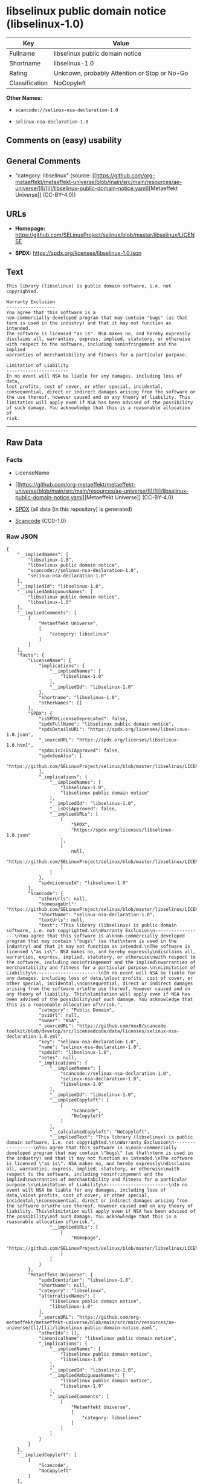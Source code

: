* libselinux public domain notice (libselinux-1.0)
| Key            | Value                                        |
|----------------+----------------------------------------------|
| Fullname       | libselinux public domain notice              |
| Shortname      | libselinux-1.0                               |
| Rating         | Unknown, probably Attention or Stop or No-Go |
| Classification | NoCopyleft                                   |

*Other Names:*

- =scancode://selinux-nsa-declaration-1.0=

- =selinux-nsa-declaration-1.0=

** Comments on (easy) usability

** General Comments

- "category: libselinux" (source:
  [[https://github.com/org-metaeffekt/metaeffekt-universe/blob/main/src/main/resources/ae-universe/[l]/[li]/libselinux-public-domain-notice.yaml][Metaeffekt
  Universe]] (CC-BY-4.0))

** URLs

- *Homepage:*
  https://github.com/SELinuxProject/selinux/blob/master/libselinux/LICENSE

- *SPDX:* https://spdx.org/licenses/libselinux-1.0.json

** Text
#+begin_example
  This library (libselinux) is public domain software, i.e. not copyrighted.

  Warranty Exclusion
  ------------------
  You agree that this software is a
  non-commercially developed program that may contain "bugs" (as that
  term is used in the industry) and that it may not function as intended.
  The software is licensed "as is". NSA makes no, and hereby expressly
  disclaims all, warranties, express, implied, statutory, or otherwise
  with respect to the software, including noninfringement and the implied
  warranties of merchantability and fitness for a particular purpose.

  Limitation of Liability
  -----------------------
  In no event will NSA be liable for any damages, including loss of data,
  lost profits, cost of cover, or other special, incidental,
  consequential, direct or indirect damages arising from the software or
  the use thereof, however caused and on any theory of liability. This
  limitation will apply even if NSA has been advised of the possibility
  of such damage. You acknowledge that this is a reasonable allocation of
  risk.
#+end_example

--------------

** Raw Data
*** Facts

- LicenseName

- [[https://github.com/org-metaeffekt/metaeffekt-universe/blob/main/src/main/resources/ae-universe/[l]/[li]/libselinux-public-domain-notice.yaml][Metaeffekt
  Universe]] (CC-BY-4.0)

- [[https://spdx.org/licenses/libselinux-1.0.html][SPDX]] (all data [in
  this repository] is generated)

- [[https://github.com/nexB/scancode-toolkit/blob/develop/src/licensedcode/data/licenses/selinux-nsa-declaration-1.0.yml][Scancode]]
  (CC0-1.0)

*** Raw JSON
#+begin_example
  {
      "__impliedNames": [
          "libselinux-1.0",
          "libselinux public domain notice",
          "scancode://selinux-nsa-declaration-1.0",
          "selinux-nsa-declaration-1.0"
      ],
      "__impliedId": "libselinux-1.0",
      "__impliedAmbiguousNames": [
          "libselinux public domain notice",
          "libselinux-1.0"
      ],
      "__impliedComments": [
          [
              "Metaeffekt Universe",
              [
                  "category: libselinux"
              ]
          ]
      ],
      "facts": {
          "LicenseName": {
              "implications": {
                  "__impliedNames": [
                      "libselinux-1.0"
                  ],
                  "__impliedId": "libselinux-1.0"
              },
              "shortname": "libselinux-1.0",
              "otherNames": []
          },
          "SPDX": {
              "isSPDXLicenseDeprecated": false,
              "spdxFullName": "libselinux public domain notice",
              "spdxDetailsURL": "https://spdx.org/licenses/libselinux-1.0.json",
              "_sourceURL": "https://spdx.org/licenses/libselinux-1.0.html",
              "spdxLicIsOSIApproved": false,
              "spdxSeeAlso": [
                  "https://github.com/SELinuxProject/selinux/blob/master/libselinux/LICENSE"
              ],
              "_implications": {
                  "__impliedNames": [
                      "libselinux-1.0",
                      "libselinux public domain notice"
                  ],
                  "__impliedId": "libselinux-1.0",
                  "__isOsiApproved": false,
                  "__impliedURLs": [
                      [
                          "SPDX",
                          "https://spdx.org/licenses/libselinux-1.0.json"
                      ],
                      [
                          null,
                          "https://github.com/SELinuxProject/selinux/blob/master/libselinux/LICENSE"
                      ]
                  ]
              },
              "spdxLicenseId": "libselinux-1.0"
          },
          "Scancode": {
              "otherUrls": null,
              "homepageUrl": "https://github.com/SELinuxProject/selinux/blob/master/libselinux/LICENSE",
              "shortName": "selinux-nsa-declaration-1.0",
              "textUrls": null,
              "text": "This library (libselinux) is public domain software, i.e. not copyrighted.\n\nWarranty Exclusion\n------------------\nYou agree that this software is a\nnon-commercially developed program that may contain \"bugs\" (as that\nterm is used in the industry) and that it may not function as intended.\nThe software is licensed \"as is\". NSA makes no, and hereby expressly\ndisclaims all, warranties, express, implied, statutory, or otherwise\nwith respect to the software, including noninfringement and the implied\nwarranties of merchantability and fitness for a particular purpose.\n\nLimitation of Liability\n-----------------------\nIn no event will NSA be liable for any damages, including loss of data,\nlost profits, cost of cover, or other special, incidental,\nconsequential, direct or indirect damages arising from the software or\nthe use thereof, however caused and on any theory of liability. This\nlimitation will apply even if NSA has been advised of the possibility\nof such damage. You acknowledge that this is a reasonable allocation of\nrisk.",
              "category": "Public Domain",
              "osiUrl": null,
              "owner": "NSA",
              "_sourceURL": "https://github.com/nexB/scancode-toolkit/blob/develop/src/licensedcode/data/licenses/selinux-nsa-declaration-1.0.yml",
              "key": "selinux-nsa-declaration-1.0",
              "name": "selinux-nsa-declaration-1.0",
              "spdxId": "libselinux-1.0",
              "notes": null,
              "_implications": {
                  "__impliedNames": [
                      "scancode://selinux-nsa-declaration-1.0",
                      "selinux-nsa-declaration-1.0",
                      "libselinux-1.0"
                  ],
                  "__impliedId": "libselinux-1.0",
                  "__impliedCopyleft": [
                      [
                          "Scancode",
                          "NoCopyleft"
                      ]
                  ],
                  "__calculatedCopyleft": "NoCopyleft",
                  "__impliedText": "This library (libselinux) is public domain software, i.e. not copyrighted.\n\nWarranty Exclusion\n------------------\nYou agree that this software is a\nnon-commercially developed program that may contain \"bugs\" (as that\nterm is used in the industry) and that it may not function as intended.\nThe software is licensed \"as is\". NSA makes no, and hereby expressly\ndisclaims all, warranties, express, implied, statutory, or otherwise\nwith respect to the software, including noninfringement and the implied\nwarranties of merchantability and fitness for a particular purpose.\n\nLimitation of Liability\n-----------------------\nIn no event will NSA be liable for any damages, including loss of data,\nlost profits, cost of cover, or other special, incidental,\nconsequential, direct or indirect damages arising from the software or\nthe use thereof, however caused and on any theory of liability. This\nlimitation will apply even if NSA has been advised of the possibility\nof such damage. You acknowledge that this is a reasonable allocation of\nrisk.",
                  "__impliedURLs": [
                      [
                          "Homepage",
                          "https://github.com/SELinuxProject/selinux/blob/master/libselinux/LICENSE"
                      ]
                  ]
              }
          },
          "Metaeffekt Universe": {
              "spdxIdentifier": "libselinux-1.0",
              "shortName": null,
              "category": "libselinux",
              "alternativeNames": [
                  "libselinux public domain notice",
                  "libselinux-1.0"
              ],
              "_sourceURL": "https://github.com/org-metaeffekt/metaeffekt-universe/blob/main/src/main/resources/ae-universe/[l]/[li]/libselinux-public-domain-notice.yaml",
              "otherIds": [],
              "canonicalName": "libselinux public domain notice",
              "_implications": {
                  "__impliedNames": [
                      "libselinux public domain notice",
                      "libselinux-1.0"
                  ],
                  "__impliedId": "libselinux-1.0",
                  "__impliedAmbiguousNames": [
                      "libselinux public domain notice",
                      "libselinux-1.0"
                  ],
                  "__impliedComments": [
                      [
                          "Metaeffekt Universe",
                          [
                              "category: libselinux"
                          ]
                      ]
                  ]
              }
          }
      },
      "__impliedCopyleft": [
          [
              "Scancode",
              "NoCopyleft"
          ]
      ],
      "__calculatedCopyleft": "NoCopyleft",
      "__isOsiApproved": false,
      "__impliedText": "This library (libselinux) is public domain software, i.e. not copyrighted.\n\nWarranty Exclusion\n------------------\nYou agree that this software is a\nnon-commercially developed program that may contain \"bugs\" (as that\nterm is used in the industry) and that it may not function as intended.\nThe software is licensed \"as is\". NSA makes no, and hereby expressly\ndisclaims all, warranties, express, implied, statutory, or otherwise\nwith respect to the software, including noninfringement and the implied\nwarranties of merchantability and fitness for a particular purpose.\n\nLimitation of Liability\n-----------------------\nIn no event will NSA be liable for any damages, including loss of data,\nlost profits, cost of cover, or other special, incidental,\nconsequential, direct or indirect damages arising from the software or\nthe use thereof, however caused and on any theory of liability. This\nlimitation will apply even if NSA has been advised of the possibility\nof such damage. You acknowledge that this is a reasonable allocation of\nrisk.",
      "__impliedURLs": [
          [
              "SPDX",
              "https://spdx.org/licenses/libselinux-1.0.json"
          ],
          [
              null,
              "https://github.com/SELinuxProject/selinux/blob/master/libselinux/LICENSE"
          ],
          [
              "Homepage",
              "https://github.com/SELinuxProject/selinux/blob/master/libselinux/LICENSE"
          ]
      ]
  }
#+end_example

*** Dot Cluster Graph
[[../dot/libselinux-1.0.svg]]
